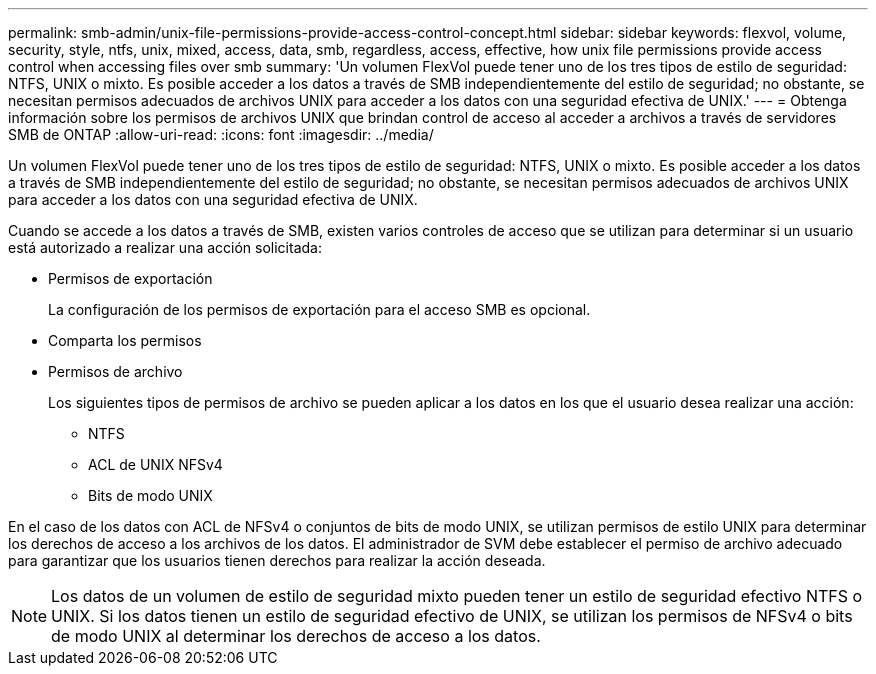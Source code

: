---
permalink: smb-admin/unix-file-permissions-provide-access-control-concept.html 
sidebar: sidebar 
keywords: flexvol, volume, security, style, ntfs, unix, mixed, access, data, smb, regardless, access, effective, how unix file permissions provide access control when accessing files over smb 
summary: 'Un volumen FlexVol puede tener uno de los tres tipos de estilo de seguridad: NTFS, UNIX o mixto. Es posible acceder a los datos a través de SMB independientemente del estilo de seguridad; no obstante, se necesitan permisos adecuados de archivos UNIX para acceder a los datos con una seguridad efectiva de UNIX.' 
---
= Obtenga información sobre los permisos de archivos UNIX que brindan control de acceso al acceder a archivos a través de servidores SMB de ONTAP
:allow-uri-read: 
:icons: font
:imagesdir: ../media/


[role="lead"]
Un volumen FlexVol puede tener uno de los tres tipos de estilo de seguridad: NTFS, UNIX o mixto. Es posible acceder a los datos a través de SMB independientemente del estilo de seguridad; no obstante, se necesitan permisos adecuados de archivos UNIX para acceder a los datos con una seguridad efectiva de UNIX.

Cuando se accede a los datos a través de SMB, existen varios controles de acceso que se utilizan para determinar si un usuario está autorizado a realizar una acción solicitada:

* Permisos de exportación
+
La configuración de los permisos de exportación para el acceso SMB es opcional.

* Comparta los permisos
* Permisos de archivo
+
Los siguientes tipos de permisos de archivo se pueden aplicar a los datos en los que el usuario desea realizar una acción:

+
** NTFS
** ACL de UNIX NFSv4
** Bits de modo UNIX




En el caso de los datos con ACL de NFSv4 o conjuntos de bits de modo UNIX, se utilizan permisos de estilo UNIX para determinar los derechos de acceso a los archivos de los datos. El administrador de SVM debe establecer el permiso de archivo adecuado para garantizar que los usuarios tienen derechos para realizar la acción deseada.

[NOTE]
====
Los datos de un volumen de estilo de seguridad mixto pueden tener un estilo de seguridad efectivo NTFS o UNIX. Si los datos tienen un estilo de seguridad efectivo de UNIX, se utilizan los permisos de NFSv4 o bits de modo UNIX al determinar los derechos de acceso a los datos.

====